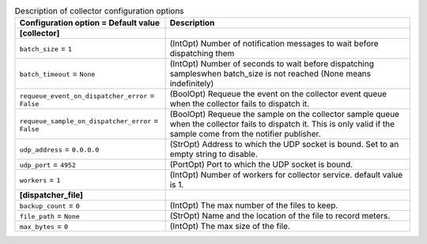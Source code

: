 ..
    Warning: Do not edit this file. It is automatically generated from the
    software project's code and your changes will be overwritten.

    The tool to generate this file lives in openstack-doc-tools repository.

    Please make any changes needed in the code, then run the
    autogenerate-config-doc tool from the openstack-doc-tools repository, or
    ask for help on the documentation mailing list, IRC channel or meeting.

.. _ceilometer-collector:

.. list-table:: Description of collector configuration options
   :header-rows: 1
   :class: config-ref-table

   * - Configuration option = Default value
     - Description
   * - **[collector]**
     -
   * - ``batch_size`` = ``1``
     - (IntOpt) Number of notification messages to wait before dispatching them
   * - ``batch_timeout`` = ``None``
     - (IntOpt) Number of seconds to wait before dispatching sampleswhen batch_size is not reached (None means indefinitely)
   * - ``requeue_event_on_dispatcher_error`` = ``False``
     - (BoolOpt) Requeue the event on the collector event queue when the collector fails to dispatch it.
   * - ``requeue_sample_on_dispatcher_error`` = ``False``
     - (BoolOpt) Requeue the sample on the collector sample queue when the collector fails to dispatch it. This is only valid if the sample come from the notifier publisher.
   * - ``udp_address`` = ``0.0.0.0``
     - (StrOpt) Address to which the UDP socket is bound. Set to an empty string to disable.
   * - ``udp_port`` = ``4952``
     - (PortOpt) Port to which the UDP socket is bound.
   * - ``workers`` = ``1``
     - (IntOpt) Number of workers for collector service. default value is 1.
   * - **[dispatcher_file]**
     -
   * - ``backup_count`` = ``0``
     - (IntOpt) The max number of the files to keep.
   * - ``file_path`` = ``None``
     - (StrOpt) Name and the location of the file to record meters.
   * - ``max_bytes`` = ``0``
     - (IntOpt) The max size of the file.
